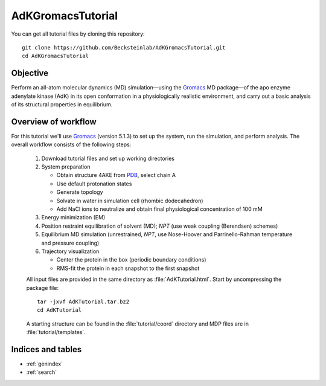 .. |kJ/mol/nm**2| replace:: kJ mol\ :sup:`-1` nm\ :sup:`-2`
.. |Calpha| replace:: C\ :sub:`α`

.. αβγδΔ


==================
AdKGromacsTutorial
==================

.. image:: /figs/adk_secondary.*
   :width: 30%
   :alt: Adenylate Kinase (AdK)
   :align: right

..   Adenylate Kinase (AdK). Secondary structure elements are colored
..   (magenta: α-helices, yellow: β-sheets).

You can get all tutorial files by cloning this repository::

  git clone https://github.com/Becksteinlab/AdKGromacsTutorial.git
  cd AdKGromacsTutorial


Objective
=========

Perform an all-atom molecular dynamics (MD) simulation—using the Gromacs_
MD package—of the apo enzyme adenylate kinase (AdK) in its open conformation in
a physiologically realistic environment, and carry out a basic analysis of its
structural properties in equilibrium.


Overview of workflow
====================

For this tutorial we'll use Gromacs_ (version 5.1.3) to set up the system, run
the simulation, and perform analysis. The overall workflow consists of the
following steps:

  1. Download tutorial files and set up working directories

  2. System preparation

     - Obtain structure 4AKE from PDB_, select chain A

     - Use default protonation states

     - Generate topology

     - Solvate in water in simulation cell (rhombic dodecahedron)

     - Add NaCl ions to neutralize and obtain final physiological concentration
       of 100 mM

  3. Energy minimization (EM)

  4. Position restraint equilibration of solvent (MD); *NPT* (use weak
     coupling (Berendsen) schemes)

  5. Equilibrium MD simulation (unrestrained, *NPT*, use Nose-Hoover and
     Parrinello-Rahman temperature and pressure coupling)

  6. Trajectory visualization

     - Center the protein in the box (periodic boundary conditions)
     - RMS-fit the protein in each snapshot to the first snapshot

  All input files are provided in the same directory as
  :file:`AdKTutorial.html`. Start by uncompressing the package file::

    tar -jxvf AdKTutorial.tar.bz2
    cd AdKTutorial

  A starting structure can be found in the :file:`tutorial/coord` directory and
  MDP files are in :file:`tutorial/templates`.


Indices and tables
==================

* :ref:`genindex`
* :ref:`search`


.. _Gromacs: http://www.gromacs.org
.. _PDB: http://www.rcsb.org/pdb/home/home.do
